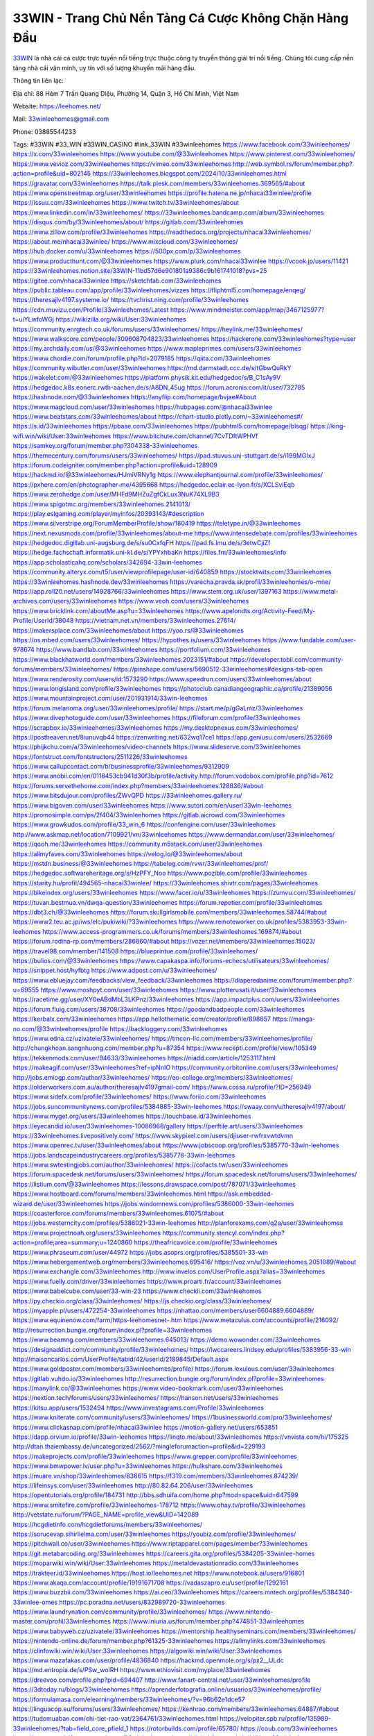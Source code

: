 33WIN - Trang Chủ Nền Tảng Cá Cược Không Chặn Hàng Đầu
===================================

`33WIN <https://leehomes.net/>`_ là nhà cái cá cược trực tuyến nổi tiếng trực thuộc công ty truyền thông giải trí nổi tiếng. Chúng tôi cung cấp nền tảng nhà cái văn minh, uy tín với số lượng khuyến mãi hàng đầu.

Thông tin liên lạc:

Địa chỉ: 88 Hẻm 7 Trần Quang Diệu, Phường 14, Quận 3, Hồ Chí Minh, Việt Nam

Website: https://leehomes.net/

Mail: 33winleehomes@gmail.com 

Phone: 03885544233

Tags: #33WIN #33_WIN #33WIN_CASINO #link_33WIN #33winleehomes
https://www.facebook.com/33winleehomes/
https://x.com/33winleehomes
https://www.youtube.com/@33winleehomes
https://www.pinterest.com/33winleehomes/
https://www.vevioz.com/33winleehomes
https://vimeo.com/33winleehomes
http://web.symbol.rs/forum/member.php?action=profile&uid=802145
https://33winleehomes.blogspot.com/2024/10/33winleehomes.html
https://gravatar.com/33winleehomes
https://talk.plesk.com/members/33winleehomes.369565/#about
https://www.openstreetmap.org/user/33winleehomes
https://profile.hatena.ne.jp/nhacai33winlee/profile
https://issuu.com/33winleehomes
https://www.twitch.tv/33winleehomes/about
https://www.linkedin.com/in/33winleehomes/
https://33winleehomes.bandcamp.com/album/33winleehomes
https://disqus.com/by/33winleehomes/about/
https://gitlab.com/33winleehomes
https://www.zillow.com/profile/33winleehomes
https://readthedocs.org/projects/nhacai33winleehomes/
https://about.me/nhacai33winlee/
https://www.mixcloud.com/33winleehomes/
https://hub.docker.com/u/33winleehomes
https://500px.com/p/33winleehomes
https://www.producthunt.com/@33winleehomes
https://www.plurk.com/nhacai33winlee
https://vcook.jp/users/11421
https://33winleehomes.notion.site/33WIN-11bd57d6e901801a9386c9b161741018?pvs=25
https://gitee.com/nhacai33winlee
https://sketchfab.com/33winleehomes
https://public.tableau.com/app/profile/33winleehomes/vizzes
https://fliphtml5.com/homepage/enqeg/
https://theresajlv4197.systeme.io/
https://tvchrist.ning.com/profile/33winleehomes
https://cdn.muvizu.com/Profile/33winleehomes/Latest
https://www.mindmeister.com/app/map/3467125977?t=uiYLwfoWGj
https://wikizilla.org/wiki/User:33winleehomes
https://community.enrgtech.co.uk/forums/users/33winleehomes/
https://heylink.me/33winleehomes/
https://www.walkscore.com/people/309608704823/33winleehomes
https://hackerone.com/33winleehomes?type=user
https://my.archdaily.com/us/@33winleehomes
https://www.mapleprimes.com/users/33winleehomes
https://www.chordie.com/forum/profile.php?id=2079185
https://qiita.com/33winleehomes
https://community.wibutler.com/user/33winleehomes
https://md.darmstadt.ccc.de/s/tGbwQuRkY
https://wakelet.com/@33winleehomes
https://platform.physik.kit.edu/hedgedoc/s/B_C1sAy9V
https://hedgedoc.k8s.eonerc.rwth-aachen.de/s/A8DN_45ug
https://forum.acronis.com/it/user/732785
https://hashnode.com/@33winleehomes
https://anyflip.com/homepage/bvjae#About
https://www.magcloud.com/user/33winleehomes
https://hubpages.com/@nhacai33winlee
https://www.beatstars.com/33winleehomes/about
https://chart-studio.plotly.com/~33winleehomes#/
https://s.id/33winleehomes
https://pbase.com/33winleehomes
https://pubhtml5.com/homepage/blsqg/
https://king-wifi.win/wiki/User:33winleehomes
https://www.bitchute.com/channel/7CvTDftWPHVf
https://samkey.org/forum/member.php?304338-33winleehomes
https://themecentury.com/forums/users/33winleehomes/
https://pad.stuvus.uni-stuttgart.de/s/i199MGIxJ
https://forum.codeigniter.com/member.php?action=profile&uid=128909
https://hackmd.io/@33winleehomes/HJmiVRNy1g
https://www.elephantjournal.com/profile/33winleehomes/
https://pxhere.com/en/photographer-me/4395668
https://hedgedoc.eclair.ec-lyon.fr/s/XCLSviEqb
https://www.zerohedge.com/user/MHFd9MHZuZgfCkLux3NuK74XL9B3
https://www.spigotmc.org/members/33winleehomes.2141013/
https://play.eslgaming.com/player/myinfos/20393143/#description
https://www.silverstripe.org/ForumMemberProfile/show/180419
https://teletype.in/@33winleehomes
https://next.nexusmods.com/profile/33winleehomes/about-me
https://www.intensedebate.com/profiles/33winleehomes
https://hedgedoc.digillab.uni-augsburg.de/s/su0CxfqFH
https://pad.fs.lmu.de/s/3etwCjiZf
https://hedge.fachschaft.informatik.uni-kl.de/s/YPYxhbaKn
https://files.fm/33winleehomes/info
https://app.scholasticahq.com/scholars/342694-33win-leehomes
https://community.alteryx.com/t5/user/viewprofilepage/user-id/640859
https://stocktwits.com/33winleehomes
https://33winleehomes.hashnode.dev/33winleehomes
https://varecha.pravda.sk/profil/33winleehomes/o-mne/
https://app.roll20.net/users/14928766/33winleehomes
https://www.stem.org.uk/user/1397163
https://www.metal-archives.com/users/33winleehomes
https://www.veoh.com/users/33winleehomes
https://www.bricklink.com/aboutMe.asp?u=33winleehomes
https://www.apelondts.org/Activity-Feed/My-Profile/UserId/38048
https://vietnam.net.vn/members/33winleehomes.27614/
https://makersplace.com/33winleehomes/about
https://yoo.rs/@33winleehomes
https://os.mbed.com/users/33winleehomes/
https://hypothes.is/users/33winleehomes
https://www.fundable.com/user-978674
https://www.bandlab.com/33winleehomes
https://portfolium.com/33winleehomes
https://www.blackhatworld.com/members/33winleehomes.2023151/#about
https://developer.tobii.com/community-forums/members/33winleehomes/
https://pinshape.com/users/5690512-33winleehomes#designs-tab-open
https://www.renderosity.com/users/id:1573290
https://www.speedrun.com/users/33winleehomes/about
https://www.longisland.com/profile/33winleehomes
https://photoclub.canadiangeographic.ca/profile/21389056
https://www.mountainproject.com/user/201931914/33win-leehomes
https://forum.melanoma.org/user/33winleehomes/profile/
https://start.me/p/gGaLmz/33winleehomes
https://www.divephotoguide.com/user/33winleehomes
https://fileforum.com/profile/33winleehomes
https://scrapbox.io/33winleehomes/33winleehomes
https://my.desktopnexus.com/33winleehomes/
https://postheaven.net/8iunuvqb44
https://zenwriting.net/632wq17ce1
https://app.geniusu.com/users/2532669
https://phijkchu.com/a/33winleehomes/video-channels
https://www.slideserve.com/33winleehomes
https://fontstruct.com/fontstructors/2511226/33winleehomes
https://www.callupcontact.com/b/businessprofile/33winleehomes/9312909
https://www.anobii.com/en/0118453cb941d30f3b/profile/activity
http://forum.vodobox.com/profile.php?id=7612
https://forums.servethehome.com/index.php?members/33winleehomes.128836/#about
https://www.bitsdujour.com/profiles/ZWvQPD
https://33winleehomes.gallery.ru/
https://www.bigoven.com/user/33winleehomes
https://www.sutori.com/en/user/33win-leehomes
https://promosimple.com/ps/2f404/33winleehomes
https://gitlab.aicrowd.com/33winleehomes
https://www.growkudos.com/profile/33_win_6
https://confengine.com/user/33winleehomes
http://www.askmap.net/location/7109921/vn/33winleehomes
https://www.dermandar.com/user/33winleehomes/
https://qooh.me/33winleehomes
https://community.m5stack.com/user/33winleehomes
https://allmyfaves.com/33winleehomes
https://velog.io/@33winleehomes/about
https://mstdn.business/@33winleehomes
https://tabelog.com/rvwr/33winleehomes/prof/
https://hedgedoc.softwareheritage.org/s/HzPFY_Noo
https://www.pozible.com/profile/33winleehomes
https://starity.hu/profil/494565-nhacai33winlee/
https://33winleehomes.shivtr.com/pages/33winleehomes
https://bikeindex.org/users/33winleehomes
https://www.facer.io/u/33winleehomes
https://zumvu.com/33winleehomes/
https://tuvan.bestmua.vn/dwqa-question/33winleehomes
https://forum.repetier.com/profile/33winleehomes
https://dbt3.ch/@33winleehomes
https://forum.skullgirlsmobile.com/members/33winleehomes.58744/#about
https://www2.teu.ac.jp/iws/elc/pukiwiki/?33winleehomes
https://www.remoteworker.co.uk/profiles/5383953-33win-leehomes
https://www.access-programmers.co.uk/forums/members/33winleehomes.169874/#about
https://forum.rodina-rp.com/members/286860/#about
https://vozer.net/members/33winleehomes.15023/
https://travel98.com/member/141508
https://blueprintue.com/profile/33winleehomes/
https://bulios.com/@33winleehomes
https://www.capakaspa.info/forums-echecs/utilisateurs/33winleehomes/
https://snippet.host/hyfbtg
https://www.adpost.com/u/33winleehomes/
https://www.ebluejay.com/feedbacks/view_feedback/33winleehomes
https://diaperedanime.com/forum/member.php?u=69555
https://www.moshpyt.com/user/33winleehomes
https://www.plotterusati.it/user/33winleehomes
https://racetime.gg/user/XY0eABdMbL3LKPnz/33winleehomes
https://app.impactplus.com/users/33winleehomes
https://forum.fluig.com/users/38708/33winleehomes
https://goodandbadpeople.com/33winleehomes
https://kerbalx.com/33winleehomes
https://app.hellothematic.com/creator/profile/898657
https://manga-no.com/@33winleehomes/profile
https://backloggery.com/33winleehomes
https://www.edna.cz/uzivatele/33winleehomes/
https://tmcon-llc.com/members/33winleehomes/profile/
http://chungkhoan.sangnhuong.com/member.php?u=87354
https://www.recepti.com/profile/view/105349
https://tekkenmods.com/user/94633/33winleehomes
https://niadd.com/article/1253117.html
https://makeagif.com/user/33winleehomes?ref=ipNnIO
https://community.orbitonline.com/users/33winleehomes/
http://jobs.emiogp.com/author/33winleehomes/
https://eo-college.org/members/33winleehomes/
https://olderworkers.com.au/author/theresajlv4197gmail-com/
https://www.cossa.ru/profile/?ID=256949
https://www.sidefx.com/profile/33winleehomes/
https://www.foriio.com/33winleehomes
https://jobs.suncommunitynews.com/profiles/5384885-33win-leehomes
https://swaay.com/u/theresajlv4197/about/
https://www.myget.org/users/33winleehomes
https://touchbase.id/33winleehomes
https://eyecandid.io/user/33winleehomes-10086968/gallery
https://perftile.art/users/33winleehomes
https://33winleehomes.livepositively.com/
https://www.skypixel.com/users/djiuser-rwfrxvwtdvmn
https://www.openrec.tv/user/33winleehomes/about
https://www.jobscoop.org/profiles/5385770-33win-leehomes
https://jobs.landscapeindustrycareers.org/profiles/5385778-33win-leehomes
https://www.swtestingjobs.com/author/33winleehomes/
https://cofacts.tw/user/33winleehomes
https://forum.spacedesk.net/forums/users/33winleehomes/
https://forum.spacedesk.net/forums/users/33winleehomes/
https://listium.com/@33winleehomes
https://lessons.drawspace.com/post/787071/33winleehomes
https://www.hostboard.com/forums/members/33winleehomes.html
https://ask.embedded-wizard.de/user/33winleehomes
https://jobs.windomnews.com/profiles/5386000-33win-leehomes
https://coasterforce.com/forums/members/33winleehomes.61075/#about
https://jobs.westerncity.com/profiles/5386021-33win-leehomes
http://planforexams.com/q2a/user/33winleehomes
https://www.projectnoah.org/users/33winleehomes
https://community.stencyl.com/index.php?action=profile;area=summary;u=1240860
https://theafricavoice.com/profile/33winleehomes
https://www.phraseum.com/user/44972
https://jobs.asoprs.org/profiles/5385501-33-win
https://www.hebergementweb.org/members/33winleehomes.695416/
https://voz.vn/u/33winleehomes.2051089/#about
https://www.exchangle.com/33winleehomes
http://www.invelos.com/UserProfile.aspx?alias=33winleehomes
https://www.fuelly.com/driver/33winleehomes
https://www.proarti.fr/account/33winleehomes
https://www.babelcube.com/user/33-win-23
https://www.checkli.com/33winleehomes
https://py.checkio.org/class/33winleehomes/
https://js.checkio.org/class/33winleehomes/
https://myapple.pl/users/472254-33winleehomes
https://nhattao.com/members/user6604889.6604889/
https://www.equinenow.com/farm/https-leehomesnet-.htm
https://www.metaculus.com/accounts/profile/216092/
http://resurrection.bungie.org/forum/index.pl?profile=33winleehomes
https://www.beamng.com/members/33winleehomes.645013/
https://demo.wowonder.com/33winleehomes
https://designaddict.com/community/profile/33winleehomes/
https://lwccareers.lindsey.edu/profiles/5383956-33-win
http://maisoncarlos.com/UserProfile/tabid/42/userId/2189845/Default.aspx
https://www.goldposter.com/members/33winleehomes/profile/
https://forum.lexulous.com/user/33winleehomes
https://gitlab.vuhdo.io/33winleehomes
http://resurrection.bungie.org/forum/index.pl?profile=33winleehomes
https://manylink.co/@33winleehomes
https://www.video-bookmark.com/user/33winleehomes
https://nextion.tech/forums/users/33winleehomes/
https://hanson.net/users/33winleehomes
https://kitsu.app/users/1532494
https://www.investagrams.com/Profile/33winleehomes
https://www.kniterate.com/community/users/33winleehomes/
https://1businessworld.com/pro/33winleehomes/
https://www.clickasnap.com/profile/nhacai33winlee
https://motion-gallery.net/users/653851
https://dapp.orvium.io/profile/33win-leehomes
https://linqto.me/about/33winleehomes
https://vnvista.com/hi/175325
http://dtan.thaiembassy.de/uncategorized/2562/?mingleforumaction=profile&id=229193
https://makeprojects.com/profile/33winleehomes
https://www.grepper.com/profile/33winleehomes
https://www.bmwpower.lv/user.php?u=33winleehomes
https://hulkshare.com/33winleehomes
https://muare.vn/shop/33winleehomes/836615
https://f319.com/members/33winleehomes.874239/
https://lifeinsys.com/user/33winleehomes
http://80.82.64.206/user/33winleehomes
https://opentutorials.org/profile/184731
http://bbs.sdhuifa.com/home.php?mod=space&uid=647599
https://www.smitefire.com/profile/33winleehomes-178712
https://www.ohay.tv/profile/33winleehomes
http://vetstate.ru/forum/?PAGE_NAME=profile_view&UID=142089
https://hcgdietinfo.com/hcgdietforums/members/33winleehomes/
https://sorucevap.sihirlielma.com/user/33winleehomes
https://youbiz.com/profile/33winleehomes/
https://pitchwall.co/user/33winleehomes
https://www.riptapparel.com/pages/member?33winleehomes
https://git.metabarcoding.org/33winleehomes
https://careers.gita.org/profiles/5384205-33winlee-homes
https://moparwiki.win/wiki/User:33winleehomes
https://metaldevastationradio.com/33winleehomes
https://trakteer.id/33winleehomes
https://host.io/leehomes.net
https://www.notebook.ai/users/916801
https://www.akaqa.com/account/profile/19191671708
https://vadaszapro.eu/user/profile/1292161
https://www.buzzbii.com/33winleehomes
https://ai.ceo/33winleehomes
https://careers.mntech.org/profiles/5384340-33winlee-omes
https://pc.poradna.net/users/832989720-33winleehomes
https://www.laundrynation.com/community/profile/33winleehomes/
https://www.nintendo-master.com/profil/33winleehomes
https://www.iniuria.us/forum/member.php?474851-33winleehomes
https://www.babyweb.cz/uzivatele/33winleehomes
https://mentorship.healthyseminars.com/members/33winleehomes/
https://nintendo-online.de/forum/member.php?61325-33winleehomes
https://allmylinks.com/33winleehomes
https://clinfowiki.win/wiki/User:33winleehomes
https://algowiki.win/wiki/User:33winleehomes
https://www.mazafakas.com/user/profile/4836840
https://hackmd.openmole.org/s/px2__ULdc
https://md.entropia.de/s/PSw_woIRH
https://www.ethiovisit.com/myplace/33winleehomes
https://dreevoo.com/profile.php?pid=694407
http://www.fanart-central.net/user/33winleehomes/profile
https://3dtoday.ru/blogs/33winleehomes
https://aprenderfotografia.online/usuarios/33winleehomes/profile/
https://formulamasa.com/elearning/members/33winleehomes/?v=96b62e1dce57
https://linguacop.eu/forums/users/33winleehomes/
https://kenhrao.com/members/33winleehomes.64887/#about
https://tudomuaban.com/chi-tiet-rao-vat/2364761/33winleehomes.html
https://velopiter.spb.ru/profile/135989-33winleehomes/?tab=field_core_pfield_1
https://rotorbuilds.com/profile/65780/
https://coub.com/33winleehomes
https://www.myminifactory.com/users/33winleehomes
https://digitaltibetan.win/wiki/User:33winleehomes
https://freshsites.download/socialwow/33winleehomes
https://agoracom.com/members/33winleehomes
https://www.chaloke.com/forums/users/33winleehomes/
https://iszene.com/user-241776.html
https://b.hatena.ne.jp/nhacai33winlee/20241010
https://www.printables.com/@33winleehome_2507525
https://www.atozed.com/forums/user-13960.html
https://www.servinord.com/phpBB2/profile.php?mode=viewprofile&u=655220
https://hyvebook.com/33winleehomes
https://muabanhaiduong.com/members/33winleehomes.11909/#about
https://forum.dmec.vn/index.php?members/33winleehomes.79002/
https://www.robot-forum.com/user/177479-33winleehomes/
https://wmart.kz/forum/user/187820/
https://www.freelancejob.ru/users/33winleehomes/info.php
https://sovren.media/u/33winleehomes/
https://friendstrs.com/33winleehomes
https://hedge.someserver.de/s/8TY4Xadtp
https://social.kubo.chat/33winleehomes
https://www.anime-sharing.com/members/33winleehomes.388667/#about
http://classicalmusicmp3freedownload.com/ja/index.php?title=%E5%88%A9%E7%94%A8%E8%80%85:33winleehomes
https://transfur.com/Users/nhacai33winlee
https://pixelfed.de/33winleehomes
https://blatini.com/profile/33winleehomes
https://diendan.clbmarketing.com/members/33winleehomes.258770/#about
https://raovat.nhadat.vn/members/33winleehomes-135003.html
https://gifyu.com/33winleehomes
https://www.rctech.net/forum/members/33winleehomes-408512.html
https://shapshare.com/33winleehomes
https://www.nulled.to/user/6242126-33winleehomes
https://www.zeldaspeedruns.com/profiles/33winleehomes
https://abp.io/community/members/33winleehomes
https://boersen.oeh-salzburg.at/author/33winleehomes/
https://timdaily.vn/members/33winleehomes.90335/#about
https://www.udrpsearch.com/user/33winleehomes
https://www.themplsegotist.com/members/33winleehomes/
https://baskadia.com/user/erop
https://www.ujkh.ru/forum.php?PAGE_NAME=profile_view&UID=120324
https://doc.adminforge.de/s/o2qzE91Bx
https://writexo.com/share/7bmvnxd
http://compcar.ru/forum/member.php?u=129547
https://hack.allmende.io/s/BF6lYvWbY
https://onetable.world/33winleehomes
https://datcang.vn/viewtopic.php?f=9&t=792330
https://3dexport.com/33winleehomes
https://cuchichi.es/author/33winleehomes/
https://www.wvhired.com/profiles/5385414-33winlee-homes
https://www.betting-forum.com/members/33winleehomes.74259/#about
http://aldenfamilydentistry.com/UserProfile/tabid/57/userId/922393/Default.aspx
https://doselect.com/@9d230207ee7e5aef515a915e3
https://www.showmethesite.us/lazychicken/ActivityFeed/MyProfile/tabid/2622/UserId/633002/Default.aspx
https://cloutapps.com/33winleehomes
https://electrodb.ro/forums/users/33winleehomes/
https://input.scs.community/s/ZkJWPdIdx
https://onelifecollective.com/33winleehomes
https://xaydunghanoimoi.net/members/17874-33winleehomes.html
https://www.anibookmark.com/user/33winleehomes.html
https://forum.profa.ne/user/33winleehomes
https://qa.laodongzu.com/?qa=user/33winleehomes
https://glamorouslengths.com/author/33winleehomes/
https://www.ilcirotano.it/annunci/author/33winleehomes/
https://nguoiquangbinh.net/forum/diendan/member.php?u=149669
http://emseyi.com/user/33winleehomes
https://nawaksara.id/forum/profile/33winleehomes/
https://www.collcard.com/33winleehomes
https://chimcanhviet.vn/forum/members/33winleehomes.186714/
https://forums.stardock.net/user/7389190
https://www.homepokergames.com/vbforum/member.php?u=114654
https://www.cadviet.com/forum/index.php?app=core&module=members&controller=profile&id=193030&tab=field_core_pfield_13
https://tatoeba.org/vi/user/profile/33winleehomes
https://www.asklent.com/user/33winleehomes#wall
http://delphi.larsbo.org/user/33winleehomes
http://www.pvp.iq.pl/user-23428.html
https://kaeuchi.jp/forums/users/33winleehomes/
https://link.space/@33winleehomes
https://pad.stuve.uni-ulm.de/s/HBQl0jW84
https://zix.vn/members/33winleehomes.154661/#about
https://my.djtechtools.com/users/1451255
https://forum.oceandatalab.com/user-8325.html
https://www.pixiv.net/en/users/110343328
https://thearticlesdirectory.co.uk/members/theresajlv4197/
https://onlineboxing.net/jforum/user/profile/317853.page
https://golbis.com/user/33winleehomes/
https://eternagame.org/players/414466
http://memmai.com/index.php?members/33winleehomes.15243/#about
https://diendannhansu.com/members/33winleehomes.76404/#about
https://www.canadavisa.com/canada-immigration-discussion-board/members/33winleehomes.1234500/
https://www.fitundgesund.at/profil/33winleehomes
http://www.biblesupport.com/user/606736-33winleehomes/
https://www.goodreads.com/review/show/6914948500
https://fileforums.com/member.php?u=275953
https://nmpeoplesrepublick.com/community/profile/33winleehomes/
https://findaspring.org/members/33winleehomes/
https://chothai24h.com/members/16694-33winleehomes.html
https://club.doctissimo.fr/33winleehomes/
https://www.outlived.co.uk/author/33winleehomes/
https://linkmix.co/27090973
https://potofu.me/33winleehomes
https://www.mycast.io/profiles/296160/username/33winleehomes
https://www.sythe.org/members/33winleehomes.1801404/
https://www.penmai.com/community/members/33winleehomes.415721/#about
https://dongnairaovat.com/members/33winleehomes.23227.html
https://kemono.im/33winleehomes/
https://imgcredit.xyz/33winleehomes
http://www.innetads.com/view/item-3004579-33WIN.html
https://expathealthseoul.com/profile/33winleehomes/
https://community.fyers.in/member/VKGr2CkLaK
https://www.multichain.com/qa/user/33winleehomes
https://www.snipesocial.co.uk/33winleehomes
https://www.inflearn.com/users/1484292/@33winleehomes
https://qna.habr.com/user/33winleehomes
https://controlc.com/83729695
http://psicolinguistica.letras.ufmg.br/wiki/index.php/Usu%C3%A1rio:33winleehomes
https://g0v.hackmd.io/@33winleehomes/33winleehomes
https://kowabana.jp/users/130073
https://klotzlube.ru/forum/user/281433/
https://www.bandsworksconcerts.info/index.php?33winleehomes
https://ask.mallaky.com/?qa=user/33winleehomes
https://www.faneo.es/users/33winleehomes/
https://cadillacsociety.com/users/33winleehomes/
https://www.xen-factory.com/index.php?members/33winleehomes.56761/#about
https://git.project-hobbit.eu/33winleehomes
https://thiamlau.com/forum/user-8026.html
https://bandori.party/user/222812/33winleehomes/
https://www.vnbadminton.com/members/33winleehomes.54286/
https://hackaday.io/33winleehomes
https://mnogootvetov.ru/index.php?qa=user&qa_1=33winleehomes
https://deadreckoninggame.com/index.php/User:33winleehomes
https://herpesztitkaink.hu/forums/users/33winleehomes/
https://xnforo.ir/members/33winleehom.58185/#about
https://slatestarcodex.com/author/33winleehomes/
https://yamcode.com/33winleehomes
https://land-book.com/33winleehomes
https://illust.daysneo.com/illustrator/33winleehomes/
https://es.stylevore.com/user/nhacai33winlee
https://advego.com/profile/33winleehomes/
https://acomics.ru/-33winleehomes
https://modworkshop.net/user/33winleehomes
https://seomotionz.com/member.php?action=profile&uid=40017
https://tooter.in/33winleehomes
https://www.canadavideocompanies.ca/forums/users/33winleehomes/
https://pixabay.com/users/33winleehomes-46439552/
https://postgresconf.org/users/33win-trang-ch-n-n-t-ng-ca-c-c-khong-ch-n-hang-d-u
https://stepik.org/users/981069795/profile
https://redpah.com/profile/413908/33winleehomes
https://library.zortrax.com/members/33winleehomes/
https://www.deafvideo.tv/vlogger/33winleehomes?o=mv
https://divisionmidway.org/jobs/author/33winleehomes/
http://phpbt.online.fr/profile.php?mode=view&uid=25665
https://www.rak-fortbildungsinstitut.de/community/profile/33winleehomes/
https://forum.findukhosting.com/index.php?action=profile;area=forumprofile;u=70666
https://allmynursejobs.com/author/33winleehomes/
https://www.montessorijobsuk.co.uk/author/33winleehomes/
http://33winleehomes.geoblog.pl/
https://autismuk.com/autism-forum/users/33winleehomes/
https://geocha-production.herokuapp.com/maps/161409-33winleehomes
https://jobs.lajobsportal.org/profiles/5385506-33-win
https://forum.gekko.wizb.it/user-25820.html
https://www.heavyironjobs.com/profiles/5385541-33-win
http://www.muzikspace.com/profiledetails.aspx?profileid=83618
http://ww.metanotes.com/user/33winleehomes
https://lkc.hp.com/member/33winleehomes
https://www.ozbargain.com.au/user/522348
https://akniga.org/profile/33winleehomes/
https://civitai.com/user/33winleehomes
https://www.chichi-pui.com/users/33winleehomes/
https://rpgplayground.com/members/33winleehomes/profile/
https://phuket.mol.go.th/forums/users/33winleehomes
https://stylowi.pl/59653468
https://videogamemods.com/members/33winleehomes/
https://golosknig.com/profile/33winleehomes/
https://git.cryto.net/33winleehomes
https://hi-fi-forum.net/profile/977734
https://espritgames.com/members/44627782/
https://jobs.votesaveamerica.com/profiles/5385944-33-win
https://airsoftc3.com/user/106228/33-win?p=about
https://www.webwiki.fr/leehomes.net
https://lcp.learn.co.th/forums/users/33winleehomes/
https://postr.yruz.one/profile/33winleehomes
https://justnock.com/33winleehomes
https://www.webwiki.co.uk/leehomes.net
https://www.bloggportalen.se/BlogPortal/view/BlogDetails?id=220077
https://www.kuhustle.com/@nhacai33winlee
https://forum.tomedo.de/index.php/user/33winleehomes
http://www.so0912.com/home.php?mod=space&uid=2383049
https://dsred.com/home.php?mod=space&uid=4539059
https://jszst.com.cn/home.php?mod=space&uid=4370808
https://meat-inform.com/members/33winleehomes/profile
https://xoops.ec-cube.net/userinfo.php?uid=302289
http://www.bestqp.com/user/33winleehomes
https://www.max2play.com/en/forums/users/33winleehomes/
https://blender.community/33winleehomes/
https://www.czporadna.cz/user/33winleehomes
https://hllwy.ca/community/profile/33winleehomes/
https://www.jumpinsport.com/users/33winleehomes
https://www.herlypc.es/community/profile/33winleehomes/
https://www.syncdocs.com/forums/profile/33winleehomes?updated=true
https://www.royalroad.com/profile/564119
https://www.mangaupdates.com/member/ikm5w3l/33winleehomes
https://bbs.mikocon.com/home.php?mod=space&uid=222818
https://www.clashfarmer.com/forum/member.php?action=profile&uid=48765
https://forums.galciv3.com/user/7389190
https://3rd-strike.com/author/33winleehomes/
https://community.amd.com/t5/user/viewprofilepage/user-id/441769
https://shenasname.ir/ask/user/33winleehomes
https://socialsocial.social/user/33winleehomes/
https://git.fuwafuwa.moe/33winleehomes
https://hacktivizm.org/members/33winleehomes.32099/
https://paste.intergen.online/view/480a12c8
https://www.notateslaapp.com/community/members/33winleehomes.4602/#about
https://komunitastoto.com/33winleehomes
https://md.kif.rocks/s/KDqmh4ayf
https://website.informer.com/leehomes.net
https://www.buzzsprout.com/2101801/episodes/15881231-leehomes-net
https://podcastaddict.com/episode/https%3A%2F%2Fwww.buzzsprout.com%2F2101801%2Fepisodes%2F15881231-leehomes-net.mp3&podcastId=4475093
https://hardanreidlinglbeu.wixsite.com/elinor-salcedo/podcast/episode/7b551494/leehomesnet
https://www.podfriend.com/podcast/elinor-salcedo/episode/Buzzsprout-15881231/
https://curiocaster.com/podcast/pi6385247/28892522723
https://castbox.fm/episode/leehomes.net-id5445226-id742513859
https://fountain.fm/episode/gqgbIdiY7kPmj8uD2fFO
https://www.podchaser.com/podcasts/elinor-salcedo-5339040/episodes/leehomesnet-226182127
https://plus.rtl.de/podcast/elinor-salcedo-wy64ydd31evk2/leehomesnet-xo97v0frh9q2n
https://podbay.fm/p/elinor-salcedo/e/1728291600
https://www.listennotes.com/podcasts/elinor-salcedo/leehomesnet-IsxcS0m6pMz/
https://goodpods.com/podcasts/elinor-salcedo-257466/leehomesnet-75756237
https://www.ivoox.com/en/leehomes-net-audios-mp3_rf_134569933_1.html
https://www.iheart.com/podcast/269-elinor-salcedo-115585662/episode/leehomesnet-224549246/
https://open.spotify.com/episode/2MIZFeJGbaWcIzb28kPNDa?si=NG5wfxfbShSbx9c9cqCWGw
https://player.fm/series/elinor-salcedo/leehomesnet
https://podtail.com/podcast/corey-alonzo/leehomes-net/
https://podcastindex.org/podcast/6385247?episode=28892522723
https://www.steno.fm/show/77680b6e-8b07-53ae-bcab-9310652b155c/episode/QnV6enNwcm91dC0xNTg4MTIzMQ==
https://podverse.fm/fr/episode/4y9GF2bi7L
https://app.podcastguru.io/podcast/elinor-salcedo-1688863333/episode/leehomes-net-b3222374fc33024d6baae4ed0409d37f
https://podcasts-francais.fr/podcast/corey-alonzo/leehomes-net
https://irepod.com/podcast/corey-alonzo/leehomes-net
https://australian-podcasts.com/podcast/corey-alonzo/leehomes-net
https://toppodcasts.be/podcast/corey-alonzo/leehomes-net
https://canadian-podcasts.com/podcast/corey-alonzo/leehomes-net
https://uk-podcasts.co.uk/podcast/corey-alonzo/leehomes-net
https://deutschepodcasts.de/podcast/corey-alonzo/leehomes-net
https://nederlandse-podcasts.nl/podcast/corey-alonzo/leehomes-net
https://american-podcasts.com/podcast/corey-alonzo/leehomes-net
https://norske-podcaster.com/podcast/corey-alonzo/leehomes-net
https://danske-podcasts.dk/podcast/corey-alonzo/leehomes-net
https://italia-podcast.it/podcast/corey-alonzo/leehomes-net
https://podmailer.com/podcast/corey-alonzo/leehomes-net
https://podcast-espana.es/podcast/corey-alonzo/leehomes-net
https://suomalaiset-podcastit.fi/podcast/corey-alonzo/leehomes-net
https://indian-podcasts.com/podcast/corey-alonzo/leehomes-net
https://poddar.se/podcast/corey-alonzo/leehomes-net
https://nzpod.co.nz/podcast/corey-alonzo/leehomes-net
https://pod.pe/podcast/corey-alonzo/leehomes-net
https://podcast-chile.com/podcast/corey-alonzo/leehomes-net
https://podcast-colombia.co/podcast/corey-alonzo/leehomes-net
https://podcasts-brasileiros.com/podcast/corey-alonzo/leehomes-net
https://podcast-mexico.mx/podcast/corey-alonzo/leehomes-net
https://music.amazon.com/podcasts/ef0d1b1b-8afc-4d07-b178-4207746410b2/episodes/b85f44b4-c6d0-4a56-8048-1561f89496bc/elinor-salcedo-leehomes-net
https://music.amazon.co.jp/podcasts/ef0d1b1b-8afc-4d07-b178-4207746410b2/episodes/b85f44b4-c6d0-4a56-8048-1561f89496bc/elinor-salcedo-leehomes-net
https://music.amazon.de/podcasts/ef0d1b1b-8afc-4d07-b178-4207746410b2/episodes/b85f44b4-c6d0-4a56-8048-1561f89496bc/elinor-salcedo-leehomes-net
https://music.amazon.co.uk/podcasts/ef0d1b1b-8afc-4d07-b178-4207746410b2/episodes/b85f44b4-c6d0-4a56-8048-1561f89496bc/elinor-salcedo-leehomes-net
https://music.amazon.fr/podcasts/ef0d1b1b-8afc-4d07-b178-4207746410b2/episodes/b85f44b4-c6d0-4a56-8048-1561f89496bc/elinor-salcedo-leehomes-net
https://music.amazon.ca/podcasts/ef0d1b1b-8afc-4d07-b178-4207746410b2/episodes/b85f44b4-c6d0-4a56-8048-1561f89496bc/elinor-salcedo-leehomes-net
https://music.amazon.in/podcasts/ef0d1b1b-8afc-4d07-b178-4207746410b2/episodes/b85f44b4-c6d0-4a56-8048-1561f89496bc/elinor-salcedo-leehomes-net
https://music.amazon.it/podcasts/ef0d1b1b-8afc-4d07-b178-4207746410b2/episodes/b85f44b4-c6d0-4a56-8048-1561f89496bc/elinor-salcedo-leehomes-net
https://music.amazon.es/podcasts/ef0d1b1b-8afc-4d07-b178-4207746410b2/episodes/b85f44b4-c6d0-4a56-8048-1561f89496bc/elinor-salcedo-leehomes-net
https://music.amazon.com.br/podcasts/ef0d1b1b-8afc-4d07-b178-4207746410b2/episodes/b85f44b4-c6d0-4a56-8048-1561f89496bc/elinor-salcedo-leehomes-net
https://music.amazon.com.au/podcasts/ef0d1b1b-8afc-4d07-b178-4207746410b2/episodes/b85f44b4-c6d0-4a56-8048-1561f89496bc/elinor-salcedo-leehomes-net
https://podcasts.apple.com/us/podcast/leehomes-net/id1688863333?i=1000672040638
https://podcasts.apple.com/bh/podcast/leehomes-net/id1688863333?i=1000672040638
https://podcasts.apple.com/bw/podcast/leehomes-net/id1688863333?i=1000672040638
https://podcasts.apple.com/cm/podcast/leehomes-net/id1688863333?i=1000672040638
https://podcasts.apple.com/ci/podcast/leehomes-net/id1688863333?i=1000672040638
https://podcasts.apple.com/eg/podcast/leehomes-net/id1688863333?i=1000672040638
https://podcasts.apple.com/gw/podcast/leehomes-net/id1688863333?i=1000672040638
https://podcasts.apple.com/in/podcast/leehomes-net/id1688863333?i=1000672040638
https://podcasts.apple.com/il/podcast/leehomes-net/id1688863333?i=1000672040638
https://podcasts.apple.com/jo/podcast/leehomes-net/id1688863333?i=1000672040638
https://podcasts.apple.com/ke/podcast/leehomes-net/id1688863333?i=1000672040638
https://podcasts.apple.com/kw/podcast/leehomes-net/id1688863333?i=1000672040638
https://podcasts.apple.com/mg/podcast/leehomes-net/id1688863333?i=1000672040638
https://podcasts.apple.com/ml/podcast/leehomes-net/id1688863333?i=1000672040638
https://podcasts.apple.com/ma/podcast/leehomes-net/id1688863333?i=1000672040638
https://podcasts.apple.com/mu/podcast/leehomes-net/id1688863333?i=1000672040638
https://podcasts.apple.com/mz/podcast/leehomes-net/id1688863333?i=1000672040638
https://podcasts.apple.com/ne/podcast/leehomes-net/id1688863333?i=1000672040638
https://podcasts.apple.com/ng/podcast/leehomes-net/id1688863333?i=1000672040638
https://podcasts.apple.com/om/podcast/leehomes-net/id1688863333?i=1000672040638
https://podcasts.apple.com/qa/podcast/leehomes-net/id1688863333?i=1000672040638
https://podcasts.apple.com/sa/podcast/leehomes-net/id1688863333?i=1000672040638
https://podcasts.apple.com/sn/podcast/leehomes-net/id1688863333?i=1000672040638
https://podcasts.apple.com/za/podcast/leehomes-net/id1688863333?i=1000672040638
https://podcasts.apple.com/tn/podcast/leehomes-net/id1688863333?i=1000672040638
https://podcasts.apple.com/ug/podcast/leehomes-net/id1688863333?i=1000672040638
https://podcasts.apple.com/ae/podcast/leehomes-net/id1688863333?i=1000672040638
https://podcasts.apple.com/au/podcast/leehomes-net/id1688863333?i=1000672040638
https://podcasts.apple.com/hk/podcast/leehomes-net/id1688863333?i=1000672040638
https://podcasts.apple.com/id/podcast/leehomes-net/id1688863333?i=1000672040638
https://podcasts.apple.com/jp/podcast/leehomes-net/id1688863333?i=1000672040638
https://podcasts.apple.com/kr/podcast/leehomes-net/id1688863333?i=1000672040638
https://podcasts.apple.com/mo/podcast/leehomes-net/id1688863333?i=1000672040638
https://podcasts.apple.com/my/podcast/leehomes-net/id1688863333?i=1000672040638
https://podcasts.apple.com/nz/podcast/leehomes-net/id1688863333?i=1000672040638
https://podcasts.apple.com/ph/podcast/leehomes-net/id1688863333?i=1000672040638
https://podcasts.apple.com/sg/podcast/leehomes-net/id1688863333?i=1000672040638
https://podcasts.apple.com/tw/podcast/leehomes-net/id1688863333?i=1000672040638
https://podcasts.apple.com/th/podcast/leehomes-net/id1688863333?i=1000672040638
https://podcasts.apple.com/vn/podcast/leehomes-net/id1688863333?i=1000672040638
https://podcasts.apple.com/am/podcast/leehomes-net/id1688863333?i=1000672040638
https://podcasts.apple.com/az/podcast/leehomes-net/id1688863333?i=1000672040638
https://podcasts.apple.com/bg/podcast/leehomes-net/id1688863333?i=1000672040638
https://podcasts.apple.com/cz/podcast/leehomes-net/id1688863333?i=1000672040638
https://podcasts.apple.com/dk/podcast/leehomes-net/id1688863333?i=1000672040638
https://podcasts.apple.com/de/podcast/leehomes-net/id1688863333?i=1000672040638
https://podcasts.apple.com/ee/podcast/leehomes-net/id1688863333?i=1000672040638
https://podcasts.apple.com/es/podcast/leehomes-net/id1688863333?i=1000672040638
https://podcasts.apple.com/fr/podcast/leehomes-net/id1688863333?i=1000672040638
https://podcasts.apple.com/ge/podcast/leehomes-net/id1688863333?i=1000672040638
https://podcasts.apple.com/gr/podcast/leehomes-net/id1688863333?i=1000672040638
https://podcasts.apple.com/hr/podcast/leehomes-net/id1688863333?i=1000672040638
https://podcasts.apple.com/ie/podcast/leehomes-net/id1688863333?i=1000672040638
https://podcasts.apple.com/it/podcast/leehomes-net/id1688863333?i=1000672040638
https://podcasts.apple.com/kz/podcast/leehomes-net/id1688863333?i=1000672040638
https://podcasts.apple.com/kg/podcast/leehomes-net/id1688863333?i=1000672040638
https://podcasts.apple.com/lv/podcast/leehomes-net/id1688863333?i=1000672040638
https://podcasts.apple.com/lt/podcast/leehomes-net/id1688863333?i=1000672040638
https://podcasts.apple.com/lu/podcast/leehomes-net/id1688863333?i=1000672040638
https://podcasts.apple.com/hu/podcast/leehomes-net/id1688863333?i=1000672040638
https://podcasts.apple.com/mt/podcast/leehomes-net/id1688863333?i=1000672040638
https://podcasts.apple.com/md/podcast/leehomes-net/id1688863333?i=1000672040638
https://podcasts.apple.com/me/podcast/leehomes-net/id1688863333?i=1000672040638
https://podcasts.apple.com/nl/podcast/leehomes-net/id1688863333?i=1000672040638
https://podcasts.apple.com/mk/podcast/leehomes-net/id1688863333?i=1000672040638
https://podcasts.apple.com/no/podcast/leehomes-net/id1688863333?i=1000672040638
https://podcasts.apple.com/at/podcast/leehomes-net/id1688863333?i=1000672040638
https://podcasts.apple.com/pl/podcast/leehomes-net/id1688863333?i=1000672040638
https://podcasts.apple.com/pt/podcast/leehomes-net/id1688863333?i=1000672040638
https://podcasts.apple.com/ro/podcast/leehomes-net/id1688863333?i=1000672040638
https://podcasts.apple.com/ru/podcast/leehomes-net/id1688863333?i=1000672040638
https://podcasts.apple.com/sk/podcast/leehomes-net/id1688863333?i=1000672040638
https://podcasts.apple.com/si/podcast/leehomes-net/id1688863333?i=1000672040638
https://podcasts.apple.com/fi/podcast/leehomes-net/id1688863333?i=1000672040638
https://podcasts.apple.com/se/podcast/leehomes-net/id1688863333?i=1000672040638
https://podcasts.apple.com/tj/podcast/leehomes-net/id1688863333?i=1000672040638
https://podcasts.apple.com/tr/podcast/leehomes-net/id1688863333?i=1000672040638
https://podcasts.apple.com/tm/podcast/leehomes-net/id1688863333?i=1000672040638
https://podcasts.apple.com/ua/podcast/leehomes-net/id1688863333?i=1000672040638
https://podcasts.apple.com/la/podcast/leehomes-net/id1688863333?i=1000672040638
https://podcasts.apple.com/br/podcast/leehomes-net/id1688863333?i=1000672040638
https://podcasts.apple.com/cl/podcast/leehomes-net/id1688863333?i=1000672040638
https://podcasts.apple.com/co/podcast/leehomes-net/id1688863333?i=1000672040638
https://podcasts.apple.com/mx/podcast/leehomes-net/id1688863333?i=1000672040638
https://podcasts.apple.com/ca/podcast/leehomes-net/id1688863333?i=1000672040638
https://podcasts.apple.com/podcast/leehomes-net/id1688863333?i=1000672040638
https://chromewebstore.google.com/detail/lotus-petal-dahlia/dgcjcafgagndhhpjjfagebiijffeocdo
https://chromewebstore.google.com/detail/lotus-petal-dahlia/dgcjcafgagndhhpjjfagebiijffeocdo?hl=vi
https://chromewebstore.google.com/detail/lotus-petal-dahlia/dgcjcafgagndhhpjjfagebiijffeocdo?hl=ar
https://chromewebstore.google.com/detail/lotus-petal-dahlia/dgcjcafgagndhhpjjfagebiijffeocdo?hl=bg
https://chromewebstore.google.com/detail/lotus-petal-dahlia/dgcjcafgagndhhpjjfagebiijffeocdo?hl=bn
https://chromewebstore.google.com/detail/lotus-petal-dahlia/dgcjcafgagndhhpjjfagebiijffeocdo?hl=ca
https://chromewebstore.google.com/detail/lotus-petal-dahlia/dgcjcafgagndhhpjjfagebiijffeocdo?hl=cs
https://chromewebstore.google.com/detail/lotus-petal-dahlia/dgcjcafgagndhhpjjfagebiijffeocdo?hl=da
https://chromewebstore.google.com/detail/lotus-petal-dahlia/dgcjcafgagndhhpjjfagebiijffeocdo?hl=de
https://chromewebstore.google.com/detail/lotus-petal-dahlia/dgcjcafgagndhhpjjfagebiijffeocdo?hl=el
https://chromewebstore.google.com/detail/lotus-petal-dahlia/dgcjcafgagndhhpjjfagebiijffeocdo?hl=fa
https://chromewebstore.google.com/detail/lotus-petal-dahlia/dgcjcafgagndhhpjjfagebiijffeocdo?hl=fr
https://chromewebstore.google.com/detail/lotus-petal-dahlia/dgcjcafgagndhhpjjfagebiijffeocdo?hl=he
https://chromewebstore.google.com/detail/lotus-petal-dahlia/dgcjcafgagndhhpjjfagebiijffeocdo?hl=hi
https://chromewebstore.google.com/detail/lotus-petal-dahlia/dgcjcafgagndhhpjjfagebiijffeocdo?hl=hr
https://chromewebstore.google.com/detail/lotus-petal-dahlia/dgcjcafgagndhhpjjfagebiijffeocdo?hl=id
https://chromewebstore.google.com/detail/lotus-petal-dahlia/dgcjcafgagndhhpjjfagebiijffeocdo?hl=it
https://chromewebstore.google.com/detail/lotus-petal-dahlia/dgcjcafgagndhhpjjfagebiijffeocdo?hl=ja
https://chromewebstore.google.com/detail/lotus-petal-dahlia/dgcjcafgagndhhpjjfagebiijffeocdo?hl=lv
https://chromewebstore.google.com/detail/lotus-petal-dahlia/dgcjcafgagndhhpjjfagebiijffeocdo?hl=ms
https://chromewebstore.google.com/detail/lotus-petal-dahlia/dgcjcafgagndhhpjjfagebiijffeocdo?hl=no
https://chromewebstore.google.com/detail/lotus-petal-dahlia/dgcjcafgagndhhpjjfagebiijffeocdo?hl=pl
https://chromewebstore.google.com/detail/lotus-petal-dahlia/dgcjcafgagndhhpjjfagebiijffeocdo?hl=pt
https://chromewebstore.google.com/detail/lotus-petal-dahlia/dgcjcafgagndhhpjjfagebiijffeocdo?hl=pt_PT
https://chromewebstore.google.com/detail/lotus-petal-dahlia/dgcjcafgagndhhpjjfagebiijffeocdo?hl=ro
https://chromewebstore.google.com/detail/lotus-petal-dahlia/dgcjcafgagndhhpjjfagebiijffeocdo?hl=te
https://chromewebstore.google.com/detail/lotus-petal-dahlia/dgcjcafgagndhhpjjfagebiijffeocdo?hl=th
https://chromewebstore.google.com/detail/lotus-petal-dahlia/dgcjcafgagndhhpjjfagebiijffeocdo?hl=tr
https://chromewebstore.google.com/detail/lotus-petal-dahlia/dgcjcafgagndhhpjjfagebiijffeocdo?hl=uk
https://chromewebstore.google.com/detail/lotus-petal-dahlia/dgcjcafgagndhhpjjfagebiijffeocdo?hl=zh
https://chromewebstore.google.com/detail/lotus-petal-dahlia/dgcjcafgagndhhpjjfagebiijffeocdo?hl=zh_HK
https://chromewebstore.google.com/detail/lotus-petal-dahlia/dgcjcafgagndhhpjjfagebiijffeocdo?hl=fil
https://chromewebstore.google.com/detail/lotus-petal-dahlia/dgcjcafgagndhhpjjfagebiijffeocdo?hl=mr
https://chromewebstore.google.com/detail/lotus-petal-dahlia/dgcjcafgagndhhpjjfagebiijffeocdo?hl=sv
https://chromewebstore.google.com/detail/lotus-petal-dahlia/dgcjcafgagndhhpjjfagebiijffeocdo?hl=sk
https://chromewebstore.google.com/detail/lotus-petal-dahlia/dgcjcafgagndhhpjjfagebiijffeocdo?hl=sl
https://chromewebstore.google.com/detail/lotus-petal-dahlia/dgcjcafgagndhhpjjfagebiijffeocdo?hl=sr
https://chromewebstore.google.com/detail/lotus-petal-dahlia/dgcjcafgagndhhpjjfagebiijffeocdo?hl=ta
https://chromewebstore.google.com/detail/lotus-petal-dahlia/dgcjcafgagndhhpjjfagebiijffeocdo?hl=hu
https://chromewebstore.google.com/detail/lotus-petal-dahlia/dgcjcafgagndhhpjjfagebiijffeocdo?hl=zh-CN
https://chromewebstore.google.com/detail/lotus-petal-dahlia/dgcjcafgagndhhpjjfagebiijffeocdo?hl=am
https://chromewebstore.google.com/detail/lotus-petal-dahlia/dgcjcafgagndhhpjjfagebiijffeocdo?hl=es_US
https://chromewebstore.google.com/detail/lotus-petal-dahlia/dgcjcafgagndhhpjjfagebiijffeocdo?hl=nl
https://chromewebstore.google.com/detail/lotus-petal-dahlia/dgcjcafgagndhhpjjfagebiijffeocdo?hl=sw
https://chromewebstore.google.com/detail/lotus-petal-dahlia/dgcjcafgagndhhpjjfagebiijffeocdo?hl=af
https://chromewebstore.google.com/detail/lotus-petal-dahlia/dgcjcafgagndhhpjjfagebiijffeocdo?hl=de_AT
https://chromewebstore.google.com/detail/lotus-petal-dahlia/dgcjcafgagndhhpjjfagebiijffeocdo?hl=fi
https://chromewebstore.google.com/detail/lotus-petal-dahlia/dgcjcafgagndhhpjjfagebiijffeocdo?hl=fr_CA
https://chromewebstore.google.com/detail/lotus-petal-dahlia/dgcjcafgagndhhpjjfagebiijffeocdo?hl=es-419
https://chromewebstore.google.com/detail/lotus-petal-dahlia/dgcjcafgagndhhpjjfagebiijffeocdo?hl=ln
https://chromewebstore.google.com/detail/lotus-petal-dahlia/dgcjcafgagndhhpjjfagebiijffeocdo?hl=gl
https://chromewebstore.google.com/detail/lotus-petal-dahlia/dgcjcafgagndhhpjjfagebiijffeocdo?hl=gu
https://chromewebstore.google.com/detail/lotus-petal-dahlia/dgcjcafgagndhhpjjfagebiijffeocdo?hl=ko
https://chromewebstore.google.com/detail/lotus-petal-dahlia/dgcjcafgagndhhpjjfagebiijffeocdo?hl=iw
https://chromewebstore.google.com/detail/lotus-petal-dahlia/dgcjcafgagndhhpjjfagebiijffeocdo?hl=sr_Latn
https://chromewebstore.google.com/detail/lotus-petal-dahlia/dgcjcafgagndhhpjjfagebiijffeocdo?hl=es_PY
https://chromewebstore.google.com/detail/lotus-petal-dahlia/dgcjcafgagndhhpjjfagebiijffeocdo?hl=zh-TW
https://chromewebstore.google.com/detail/lotus-petal-dahlia/dgcjcafgagndhhpjjfagebiijffeocdo?hl=es
https://chromewebstore.google.com/detail/lotus-petal-dahlia/dgcjcafgagndhhpjjfagebiijffeocdo?hl=et
https://chromewebstore.google.com/detail/lotus-petal-dahlia/dgcjcafgagndhhpjjfagebiijffeocdo?hl=lt
https://chromewebstore.google.com/detail/lotus-petal-dahlia/dgcjcafgagndhhpjjfagebiijffeocdo?hl=ml
https://chromewebstore.google.com/detail/lotus-petal-dahlia/dgcjcafgagndhhpjjfagebiijffeocdo?hl=ky
https://chromewebstore.google.com/detail/lotus-petal-dahlia/dgcjcafgagndhhpjjfagebiijffeocdo?hl=fr_CH
https://chromewebstore.google.com/detail/lotus-petal-dahlia/dgcjcafgagndhhpjjfagebiijffeocdo?hl=es_DO
https://chromewebstore.google.com/detail/lotus-petal-dahlia/dgcjcafgagndhhpjjfagebiijffeocdo?hl=es_AR
https://chromewebstore.google.com/detail/lotus-petal-dahlia/dgcjcafgagndhhpjjfagebiijffeocdo?hl=eu
https://chromewebstore.google.com/detail/lotus-petal-dahlia/dgcjcafgagndhhpjjfagebiijffeocdo?hl=gsw
https://chromewebstore.google.com/detail/lotus-petal-dahlia/dgcjcafgagndhhpjjfagebiijffeocdo?hl=pt-BR
https://chromewebstore.google.com/detail/lotus-petal-dahlia/dgcjcafgagndhhpjjfagebiijffeocdo?hl=zh_TW
https://chromewebstore.google.com/detail/lotus-petal-dahlia/dgcjcafgagndhhpjjfagebiijffeocdo?hl=mn
https://chromewebstore.google.com/detail/lotus-petal-dahlia/dgcjcafgagndhhpjjfagebiijffeocdo?hl=be
https://chromewebstore.google.com/detail/lotus-petal-dahlia/dgcjcafgagndhhpjjfagebiijffeocdo?hl=pt-PT
https://chromewebstore.google.com/detail/lotus-petal-dahlia/dgcjcafgagndhhpjjfagebiijffeocdo?hl=ru
https://chromewebstore.google.com/detail/lotus-petal-dahlia/dgcjcafgagndhhpjjfagebiijffeocdo?hl=kk
https://chromewebstore.google.com/detail/lotus-petal-dahlia/dgcjcafgagndhhpjjfagebiijffeocdo?hl=uz
https://chromewebstore.google.com/detail/lotus-petal-dahlia/dgcjcafgagndhhpjjfagebiijffeocdo?hl=az
https://chromewebstore.google.com/detail/lotus-petal-dahlia/dgcjcafgagndhhpjjfagebiijffeocdo?hl=ka
https://chromewebstore.google.com/detail/lotus-petal-dahlia/dgcjcafgagndhhpjjfagebiijffeocdo?hl=en-GB
https://chromewebstore.google.com/detail/lotus-petal-dahlia/dgcjcafgagndhhpjjfagebiijffeocdo?hl=en-US
https://chromewebstore.google.com/detail/lotus-petal-dahlia/dgcjcafgagndhhpjjfagebiijffeocdo?gl=EG
https://chromewebstore.google.com/detail/lotus-petal-dahlia/dgcjcafgagndhhpjjfagebiijffeocdo?hl=km
https://chromewebstore.google.com/detail/lotus-petal-dahlia/dgcjcafgagndhhpjjfagebiijffeocdo?hl=my
https://chromewebstore.google.com/detail/lotus-petal-dahlia/dgcjcafgagndhhpjjfagebiijffeocdo?gl=AE
https://chromewebstore.google.com/detail/lotus-petal-dahlia/dgcjcafgagndhhpjjfagebiijffeocdo?gl=ZA
https://mcc.imtrac.in/web/33winleehomes/home/-/blogs/33win-trang-chu-nen-tang-ca-cuoc-khong-chan-hang-dau
https://caxman.boc-group.eu/web/33winleehomes/home/-/blogs/33win-trang-chu-nen-tang-ca-cuoc-khong-chan-hang-dau
http://www.lemmth.gr/web/33winleehomes/home/-/blogs/33win-trang-chu-nen-tang-ca-cuoc-khong-chan-hang-dau
https://www.tliu.co.za/web/33winleehomes/home/-/blogs/33win-trang-chu-nen-tang-ca-cuoc-khong-chan-hang-dau
http://pras.ambiente.gob.ec/en/web/33winleehomes/home/-/blogs/33win-trang-chu-nen-tang-ca-cuoc-khong-chan-hang-dau
https://www.ideage.es/portal/web/33winleehomes/home/-/blogs/33win-trang-chu-nen-tang-ca-cuoc-khong-chan-hang-dau
https://mapman.gabipd.org/web/anastassia/home/-/message_boards/message/600002
https://33winleehomes.onlc.fr/
https://33winleehomes.onlc.be/
https://33winleehomes.onlc.eu/
https://33winleehomes.onlc.ml/
https://33winleehomes.localinfo.jp/posts/55577303
https://33winleehomes.themedia.jp/posts/55577304
https://33winleehomes.theblog.me/posts/55577305
https://33winleehomes.storeinfo.jp/posts/55577306
https://33winleehomes.shopinfo.jp/posts/55577307
https://33winleehomes.therestaurant.jp/posts/55577308
https://33winleehomes.amebaownd.com/posts/55577309
https://33winleehomes.notepin.co/
https://33winleehomes.blogspot.com/2024/10/33win-trang-chu-nen-tang-ca-cuoc-khong.html
https://sites.google.com/view/33winleehomes/home
https://glose.com/u/33winleehomes
https://www.quora.com/profile/33winleehomes
https://band.us/band/96491421
https://rant.li/33winleehomes/33win-trang-chu-nen-tang-ca-cuoc-khong-chan-hang-dau
https://a8b5c2e6483eb93d435bfe0c18.doorkeeper.jp/
https://telegra.ph/33WIN---Trang-Chu-Nen-Tang-Ca-Cuoc-Khong-Chan-Hang-Dau-10-15
https://telescope.ac/33win---trang-chu-nen-tang-ca-cuoc-khong-chan-hang-dau/c38hto80sk6vnzmbxv0pml
https://hackmd.okfn.de/s/SkWmPg2yyl
https://justpaste.it/fpzr2
